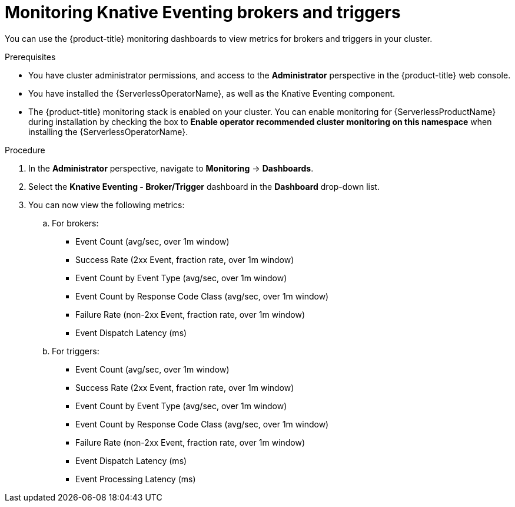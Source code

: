 // Module included in the following assemblies:
//
// * serverless/admin_guide/serverless-admin-monitoring.adoc

[id="serverless-admin-monitoring-eventing-broker-trigger_{context}"]
= Monitoring Knative Eventing brokers and triggers

You can use the {product-title} monitoring dashboards to view metrics for brokers and triggers in your cluster.

.Prerequisites

* You have cluster administrator permissions, and access to the *Administrator* perspective in the {product-title} web console.
* You have installed the {ServerlessOperatorName}, as well as the Knative Eventing component.
* The {product-title} monitoring stack is enabled on your cluster. You can enable monitoring for {ServerlessProductName} during installation by checking the box to *Enable operator recommended cluster monitoring on this namespace* when installing the {ServerlessOperatorName}.

.Procedure

. In the *Administrator* perspective, navigate to *Monitoring* -> *Dashboards*.
. Select the *Knative Eventing - Broker/Trigger* dashboard in the *Dashboard* drop-down list.
. You can now view the following metrics:
.. For brokers:
*** Event Count (avg/sec, over 1m window)
*** Success Rate (2xx Event, fraction rate, over 1m window)
*** Event Count by Event Type (avg/sec, over 1m window)
*** Event Count by Response Code Class (avg/sec, over 1m window)
*** Failure Rate (non-2xx Event, fraction rate, over 1m window)
*** Event Dispatch Latency (ms)
.. For triggers:
*** Event Count (avg/sec, over 1m window)
*** Success Rate (2xx Event, fraction rate, over 1m window)
*** Event Count by Event Type (avg/sec, over 1m window)
*** Event Count by Response Code Class (avg/sec, over 1m window)
*** Failure Rate (non-2xx Event, fraction rate, over 1m window)
*** Event Dispatch Latency (ms)
*** Event Processing Latency (ms)
